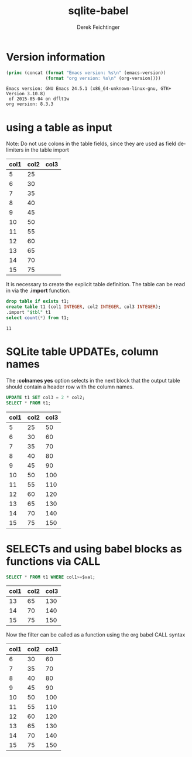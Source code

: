 #+TITLE: sqlite-babel
# #+DATE: <2013-09-05 Thu>
#+AUTHOR: Derek Feichtinger
#+EMAIL: derek.feichtinger@psi.ch
#+OPTIONS: ':nil *:t -:t ::t <:t H:3 \n:nil ^:t arch:headline
#+OPTIONS: author:t c:nil creator:comment d:(not LOGBOOK) date:t e:t
#+OPTIONS: email:nil f:t inline:t num:t p:nil pri:nil stat:t tags:t
#+OPTIONS: tasks:t tex:t timestamp:t toc:t todo:t |:t
#+CREATOR: Emacs 24.3.1 (Org mode 8.0.7)
#+DESCRIPTION:
#+EXCLUDE_TAGS: noexport
#+KEYWORDS:
#+LANGUAGE: en
#+SELECT_TAGS: export

* Version information
  #+BEGIN_SRC emacs-lisp :results output
    (princ (concat (format "Emacs version: %s\n" (emacs-version))
                   (format "org version: %s\n" (org-version))))
    
  #+END_SRC

  #+RESULTS:
  : Emacs version: GNU Emacs 24.5.1 (x86_64-unknown-linux-gnu, GTK+ Version 3.10.8)
  :  of 2015-05-04 on dflt1w
  : org version: 8.3.3

* using a table as input

   Note: Do not use colons in the table fields, since they are used as field delimiters in the table import

  #+NAME: table1
  | col1 | col2 | col3 |
  |------+------+------|
  |    5 |   25 |      |
  |    6 |   30 |      |
  |    7 |   35 |      |
  |    8 |   40 |      |
  |    9 |   45 |      |
  |   10 |   50 |      |
  |   11 |   55 |      |
  |   12 |   60 |      |
  |   13 |   65 |      |
  |   14 |   70 |      |
  |   15 |   75 |      |

  It is necessary to create the explicit table definition. The table can be
  read in via the *.import* function.

  #+BEGIN_SRC sqlite :db example.sqlite :var tbl=table1
  drop table if exists t1;
  create table t1 (col1 INTEGER, col2 INTEGER, col3 INTEGER);
  .import "$tbl" t1
  select count(*) from t1;
  #+END_SRC

  #+RESULTS:
  : 11

* SQLite table UPDATEs, column names
  The *:colnames yes* option selects in the next block that the output
  table should contain a header row with the column names.

  #+BEGIN_SRC sqlite :db example.sqlite :colnames yes
UPDATE t1 SET col3 = 2 * col2;
SELECT * FROM t1;
  #+END_SRC

  #+RESULTS:
  | col1 | col2 | col3 |
  |------+------+------|
  |    5 |   25 |   50 |
  |    6 |   30 |   60 |
  |    7 |   35 |   70 |
  |    8 |   40 |   80 |
  |    9 |   45 |   90 |
  |   10 |   50 |  100 |
  |   11 |   55 |  110 |
  |   12 |   60 |  120 |
  |   13 |   65 |  130 |
  |   14 |   70 |  140 |
  |   15 |   75 |  150 |

* SELECTs and using babel blocks as functions via CALL

  #+NAME: my-func
  #+BEGIN_SRC sqlite :db example.sqlite :var val=13 :colnames yes
SELECT * FROM t1 WHERE col1>=$val;
  #+END_SRC

  #+RESULTS:
  | col1 | col2 | col3 |
  |------+------+------|
  |   13 |   65 |  130 |
  |   14 |   70 |  140 |
  |   15 |   75 |  150 |

  Now the filter can be called as a function using the org babel CALL syntax

  #+CALL: my-func(val=6) :colnames yes

  #+RESULTS:
  | col1 | col2 | col3 |
  |------+------+------|
  |    6 |   30 |   60 |
  |    7 |   35 |   70 |
  |    8 |   40 |   80 |
  |    9 |   45 |   90 |
  |   10 |   50 |  100 |
  |   11 |   55 |  110 |
  |   12 |   60 |  120 |
  |   13 |   65 |  130 |
  |   14 |   70 |  140 |
  |   15 |   75 |  150 |

